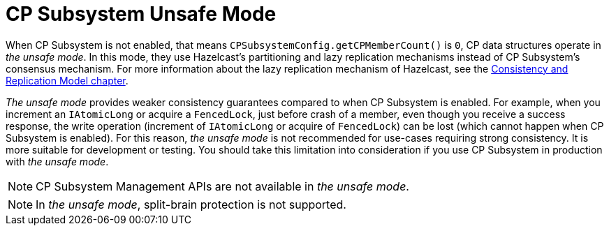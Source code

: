 = CP Subsystem Unsafe Mode

When CP Subsystem is not enabled, that means
`CPSubsystemConfig.getCPMemberCount()` is `0`, CP data structures operate in
_the unsafe mode_. In this mode, they use Hazelcast's partitioning and lazy
replication mechanisms instead of CP Subsystem's consensus mechanism. For more
information about the lazy replication mechanism of Hazelcast, see
the xref:consistency-and-replication:consistency.adoc[Consistency and Replication Model chapter].

_The unsafe mode_ provides weaker consistency guarantees compared to when CP
Subsystem is enabled. For example, when you increment an `IAtomicLong` or
acquire a `FencedLock`, just before crash of a member, even though you receive
a success response, the write operation (increment of `IAtomicLong` or acquire
of `FencedLock`) can be lost (which cannot happen when CP Subsystem is enabled).
For this reason, _the unsafe mode_ is not recommended for use-cases requiring
strong consistency. It is more suitable for development or testing. You should
take this limitation into consideration if you use CP Subsystem in production
with _the unsafe mode_.

NOTE: CP Subsystem Management APIs are not available in _the unsafe mode_.

NOTE: In _the unsafe mode_, split-brain protection is not supported.